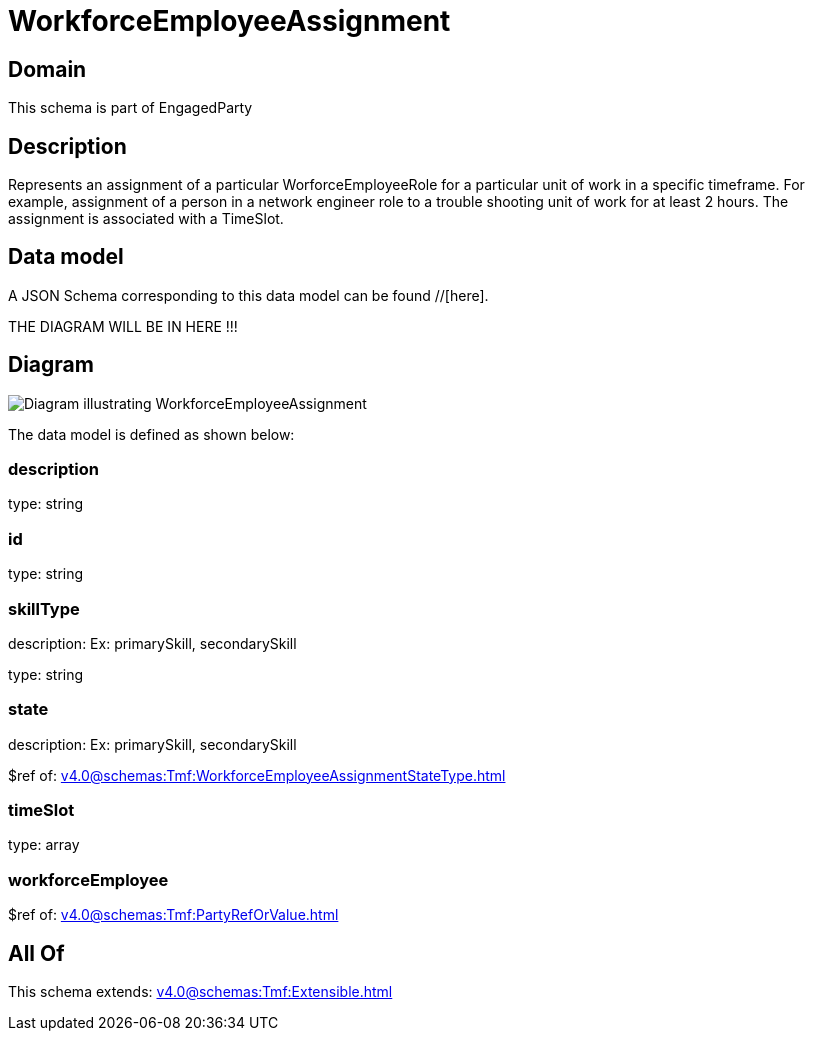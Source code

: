 = WorkforceEmployeeAssignment

[#domain]
== Domain

This schema is part of EngagedParty

[#description]
== Description
Represents an assignment of a particular WorforceEmployeeRole for a particular unit of work in a specific timeframe. For example, assignment of a person in a network engineer role to a trouble shooting unit of work for at least 2 hours. The assignment is associated with a TimeSlot.


[#data_model]
== Data model

A JSON Schema corresponding to this data model can be found //[here].

THE DIAGRAM WILL BE IN HERE !!!

[#diagram]
== Diagram
image::Resource_WorkforceEmployeeAssignment.png[Diagram illustrating WorkforceEmployeeAssignment]


The data model is defined as shown below:


=== description
type: string


=== id
type: string


=== skillType
description: Ex: primarySkill, secondarySkill

type: string


=== state
description: Ex: primarySkill, secondarySkill

$ref of: xref:v4.0@schemas:Tmf:WorkforceEmployeeAssignmentStateType.adoc[]


=== timeSlot
type: array


=== workforceEmployee
$ref of: xref:v4.0@schemas:Tmf:PartyRefOrValue.adoc[]


[#all_of]
== All Of

This schema extends: xref:v4.0@schemas:Tmf:Extensible.adoc[]
